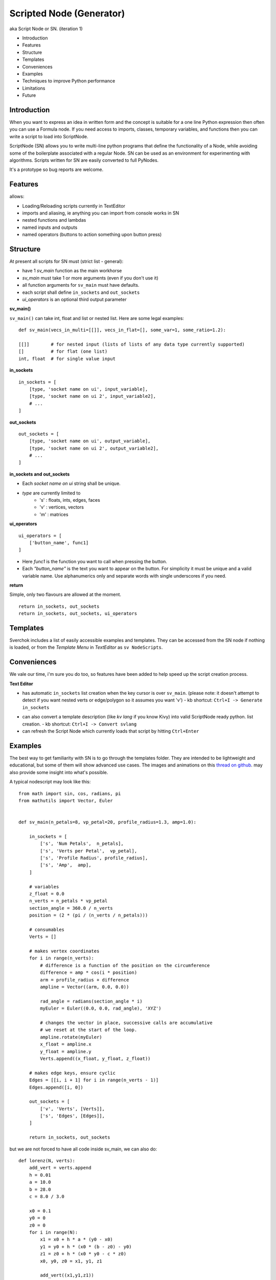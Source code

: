 Scripted Node (Generator)
=========================

aka Script Node or SN. (iteration 1)

- Introduction
- Features
- Structure
- Templates
- Conveniences
- Examples
- Techniques to improve Python performance
- Limitations
- Future

Introduction
------------

When you want to express an idea in written form and the concept is suitable
for a one line Python expression then often you can use a Formula node. If you
need access to imports, classes, temporary variables, and functions then you can 
write a script to load into ScriptNode. 

ScriptNode (SN) allows you to write multi-line python programs that define 
the functionality of a Node, while avoiding some of the boilerplate associated 
with a regular Node. SN can be used as an environment for experimenting 
with algorithms. Scripts written for SN are easily converted to full PyNodes.

It's a prototype so bug reports are welcome.

Features
--------

allows:

- Loading/Reloading scripts currently in TextEditor
- imports and aliasing, ie anything you can import from console works in SN
- nested functions and lambdas
- named inputs and outputs
- named operators (buttons to action something upon button press)

Structure
---------

At present all scripts for SN must (strict list - general):

- have 1 `sv_main` function as the main workhorse
- `sv_main` must take 1 or more arguments (even if you don't use it)
- all function arguments for ``sv_main`` must have defaults.
- each script shall define ``in_sockets`` and ``out_sockets``
- `ui_operators` is an optional third output parameter

**sv_main()**


``sv_main()`` can take int, float and list or nested list.
Here are some legal examples::

    def sv_main(vecs_in_multi=[[]], vecs_in_flat=[], some_var=1, some_ratio=1.2):

    [[]]        # for nested input (lists of lists of any data type currently supported)
    []          # for flat (one list)
    int, float  # for single value input

**in_sockets**

::

    in_sockets = [
        [type, 'socket name on ui', input_variable],
        [type, 'socket name on ui 2', input_variable2],
        # ...
    ]

**out_sockets**

::

    out_sockets = [
        [type, 'socket name on ui', output_variable],
        [type, 'socket name on ui 2', output_variable2],
        # ...
    ]

**in_sockets and out_sockets**

- Each `socket name on ui` string shall be unique.
- `type` are currently limited to
   - 's' : floats, ints, edges, faces
   - 'v' : vertices, vectors
   - 'm' : matrices

**ui_operators**

::

    ui_operators = [
        ['button_name', func1]
    ]

- Here `func1` is the function you want to call when pressing the button.
- Each `"button_name"` is the text you want to appear on the button.
  For simplicity it must be unique and a valid variable name.
  Use alphanumerics only and separate words with single underscores if you need.

**return**


Simple, only two flavours are allowed at the moment. ::

    return in_sockets, out_sockets
    return in_sockets, out_sockets, ui_operators

Templates
---------

Sverchok includes a list of easily accessible examples and templates. They can be accessed 
from the SN node if nothing is loaded, or from the `Template Menu` in `TextEditor` as ``sv NodeScripts``.


Conveniences
------------

We vale our time, i'm sure you do too, so features have been added to help speed up the 
script creation process.

**Text Editor**

- has automatic ``in_sockets`` list creation when the key cursor is over ``sv_main``. 
  (please note: it doesn't attempt to detect if you want nested verts or edge/polygon so it assumes you want 'v')
  - kb shortcut: ``Ctrl+I -> Generate in_sockets``

.. image::  https://cloud.githubusercontent.com/assets/619340/2854040/e6351180-d14b-11e3-8055-b3d8c707675d.gif

- can also convert a template description (like `kv lang` if you know Kivy) into 
  valid ScriptNode ready python. list creation.
  - kb shortcut: ``Ctrl+I -> Convert svlang``

- can refresh the Script Node which currently loads that script by hitting ``Ctrl+Enter``


Examples
--------

The best way to get familiarity with SN is to go through the templates folder.
They are intended to be lightweight and educational, but some of them will show
advanced use cases. The images and animations on this `thread on github 
<https://github.com/nortikin/sverchok/issues/85>`_. 
may also provide some insight into what's possible.

A typical nodescript may look like this::


    from math import sin, cos, radians, pi
    from mathutils import Vector, Euler


    def sv_main(n_petals=8, vp_petal=20, profile_radius=1.3, amp=1.0):

        in_sockets = [
            ['s', 'Num Petals',  n_petals],
            ['s', 'Verts per Petal',  vp_petal],
            ['s', 'Profile Radius', profile_radius],
            ['s', 'Amp',  amp],
        ]

        # variables
        z_float = 0.0
        n_verts = n_petals * vp_petal
        section_angle = 360.0 / n_verts
        position = (2 * (pi / (n_verts / n_petals)))

        # consumables
        Verts = []

        # makes vertex coordinates
        for i in range(n_verts):
            # difference is a function of the position on the circumference
            difference = amp * cos(i * position)
            arm = profile_radius + difference
            ampline = Vector((arm, 0.0, 0.0))

            rad_angle = radians(section_angle * i)
            myEuler = Euler((0.0, 0.0, rad_angle), 'XYZ')

            # changes the vector in place, successive calls are accumulative
            # we reset at the start of the loop.
            ampline.rotate(myEuler)
            x_float = ampline.x
            y_float = ampline.y
            Verts.append((x_float, y_float, z_float))

        # makes edge keys, ensure cyclic
        Edges = [[i, i + 1] for i in range(n_verts - 1)]
        Edges.append([i, 0])

        out_sockets = [
            ['v', 'Verts', [Verts]],
            ['s', 'Edges', [Edges]],
        ]

        return in_sockets, out_sockets

but we are not forced to have all code inside sv_main, we can also do::


    def lorenz(N, verts):
        add_vert = verts.append
        h = 0.01
        a = 10.0
        b = 28.0
        c = 8.0 / 3.0
    
        x0 = 0.1
        y0 = 0
        z0 = 0
        for i in range(N):
            x1 = x0 + h * a * (y0 - x0)
            y1 = y0 + h * (x0 * (b - z0) - y0)
            z1 = z0 + h * (x0 * y0 - c * z0)
            x0, y0, z0 = x1, y1, z1
    
            add_vert((x1,y1,z1))
    
    def sv_main(N=1000):
    
        verts = []
        in_sockets = [['s', 'N', N]]
        out_sockets = [['v','verts', [verts]]]
        
        lorenz(N, verts)
        return in_sockets, out_sockets


We can even define classes inside the .py file, or import from elsewhere.

Here's a `ui_operator` example, it acts like a throughput (because in and out
are still needed by design). You'll notice that inside `func1` the node's input
socket is accessed using `SvGetSockeyAnyType(...)`. It is probably more logical
if we could access the input data directly from the variable `items_in`,
currently this is not possible -- therefor the solution is to use what
sverchok nodes use in their internal code too. The upshot, is that this exposes
you to how you might access the socket content of other nodes. Experiment :)

::

    def sv_main(items_in=[[]]):

        in_sockets = [
            ['v', 'items_in', items_in]]

        def func1():
            # directly from incoming Object_in socket.
            sn = bpy.context.node

            # safe? or return early
            if not (sn.inputs and sn.inputs[0].links):
                return

            verts = SvGetSocketAnyType(sn, sn.inputs['items_in'])
            print(verts)

        out_sockets = [['v', 'Verts', items_in]]
        ui_operators = [['print_names', func1]]

        return in_sockets, out_sockets, ui_operators


Breakout Scripts
----------------

For lack of a better term, SN scripts written in this style let you pass
variables to a script located in ``/sverchok-master/..`` or
``/sverchok-master/your_module_name/some_library``. To keep your sverchok-master
folder organized I recommend using a module folder. In the example below,
I made a folder inside sverchok-master called ``sv_modules`` and inside that I
have a file called `sv_curve_utils`, which contains a function `loft`. This way
of coding requires a bit of setup work, but then you can focus purely on
the algorithm inside `loft`. ::


    from mathutils import Vector, Euler, Matrix
    import sv_modules
    from sv_modules.sv_curve_utils import loft

    def sv_main(verts_p=[], edges_p=[], verts_t=[], edges_t=[]):

        in_sockets = [
            ['v', 'verts_p', verts_p],
            ['s', 'edges_p', edges_p],
            ['v', 'verts_t', verts_t],
            ['s', 'edges_t', edges_t]]

        verts_out = []

        def out_sockets():
            return [['v', 'verts_out', verts_out]]

        if not all([verts_p, edges_p, verts_t, edges_t]):
            return in_sockets, out_sockets()

        # while developing, it can be useful to uncomment this
        if 'loft' in globals():
            import imp
            imp.reload(sv_modules.sv_curve_utils)
            from sv_modules.sv_curve_utils import loft

        verts_out = loft(verts_p[0], verts_t[0])  #  this is your break-out code

        # here the call to out_sockets() will pick up verts_out
        return in_sockets, out_sockets()


Techniques to improve Python performance
----------------------------------------

There are many ways to speed up python code. Some slowness will be down to
innefficient algorithm design, other slowness is caused purely by how much
processing is minimally required to solve a problem. A decent read regarding
general methods to improve python code performancecan be found
on `python.org <https://wiki.python.org/moin/PythonSpeed/PerformanceTips>`_.
If you don't know where the cycles are being consumed, then you don't know
if your efforts to optimize will have any significant impact.

Read these 5 rules by Rob Pike before any optimization.
http://users.ece.utexas.edu/~adnan/pike.html

Limitations
-----------

Most limitations are voided by increasing your Python and ``bpy`` skills.

Future
------

SN iteration 1 is itself a prototype and is a testing ground for iteration 2.
The intention was always to provide multiple programming language interfaces,
initially coffeescript because it's a lightweight language with crazy expressive
capacity. iteration 2 might work a little different, perhaps working from
within a class but trying to do extra introspection to reduce boilerplate.

The only reason in_sockets needs to be declared at the moment is if you want
to have socket names that are different than the function arguments. It
would be possible to allow `sv_main()` to take zero arguments too.
So possible configurations should be::

    sv_main()
    sv_main() + in_sockets
    sv_main() + out_sockets
    sv_main(a=[],..)
    sv_main(a=[],..) + in_sockets
    sv_main(a=[],..) + out_sockets
    sv_main(a=[],..) + in_socket + out_sockets

etc, with ui_operators optional to all combinations


That's it for now.
